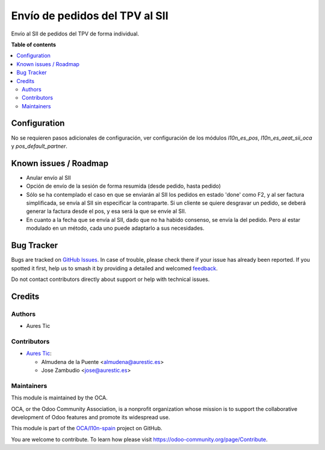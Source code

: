 ===============================
Envío de pedidos del TPV al SII
===============================

.. 
   !!!!!!!!!!!!!!!!!!!!!!!!!!!!!!!!!!!!!!!!!!!!!!!!!!!!
   !! This file is generated by oca-gen-addon-readme !!
   !! changes will be overwritten.                   !!
   !!!!!!!!!!!!!!!!!!!!!!!!!!!!!!!!!!!!!!!!!!!!!!!!!!!!
   !! source digest: sha256:87cf1bd889797cdb7318b3784ef6923204bbf29432748ef9b8245324e2fca76c
   !!!!!!!!!!!!!!!!!!!!!!!!!!!!!!!!!!!!!!!!!!!!!!!!!!!!

.. |badge1| image:: https://img.shields.io/badge/maturity-Beta-yellow.png
    :target: https://odoo-community.org/page/development-status
    :alt: Beta
.. |badge2| image:: https://img.shields.io/badge/licence-AGPL--3-blue.png
    :target: http://www.gnu.org/licenses/agpl-3.0-standalone.html
    :alt: License: AGPL-3
.. |badge3| image:: https://img.shields.io/badge/github-OCA%2Fl10n--spain-lightgray.png?logo=github
    :target: https://github.com/OCA/l10n-spain/tree/16.0/l10n_es_pos_sii
    :alt: OCA/l10n-spain
.. |badge4| image:: https://img.shields.io/badge/weblate-Translate%20me-F47D42.png
    :target: https://translation.odoo-community.org/projects/l10n-spain-16-0/l10n-spain-16-0-l10n_es_pos_sii
    :alt: Translate me on Weblate
.. |badge5| image:: https://img.shields.io/badge/runboat-Try%20me-875A7B.png
    :target: https://runboat.odoo-community.org/builds?repo=OCA/l10n-spain&target_branch=16.0
    :alt: Try me on Runboat

|badge1| |badge2| |badge3| |badge4| |badge5|

Envío al SII de pedidos del TPV de forma individual.

**Table of contents**

.. contents::
   :local:

Configuration
=============

No se requieren pasos adicionales de configuración, ver configuración de los
módulos `l10n_es_pos`, `l10n_es_aeat_sii_oca` y `pos_default_partner`.

Known issues / Roadmap
======================

* Anular envío al SII
* Opción de envío de la sesión de forma resumida (desde pedido, hasta pedido)
* Sólo se ha contemplado el caso en que se enviarán al SII los pedidos en estado 'done' como F2, y al ser factura simplificada, se envía al SII sin especificar la contraparte. Si un cliente se quiere desgravar un pedido, se deberá generar la factura desde el pos, y esa será la que se envíe al SII.
* En cuanto a la fecha que se envía al SII, dado que no ha habido consenso, se envía la del pedido. Pero al estar modulado en un método, cada uno puede adaptarlo a sus necesidades.

Bug Tracker
===========

Bugs are tracked on `GitHub Issues <https://github.com/OCA/l10n-spain/issues>`_.
In case of trouble, please check there if your issue has already been reported.
If you spotted it first, help us to smash it by providing a detailed and welcomed
`feedback <https://github.com/OCA/l10n-spain/issues/new?body=module:%20l10n_es_pos_sii%0Aversion:%2016.0%0A%0A**Steps%20to%20reproduce**%0A-%20...%0A%0A**Current%20behavior**%0A%0A**Expected%20behavior**>`_.

Do not contact contributors directly about support or help with technical issues.

Credits
=======

Authors
~~~~~~~

* Aures Tic

Contributors
~~~~~~~~~~~~

* `Aures Tic <https://aurestic.es>`_:

  * Almudena de la Puente <almudena@aurestic.es>
  * Jose Zambudio <jose@aurestic.es>

Maintainers
~~~~~~~~~~~

This module is maintained by the OCA.

.. image:: https://odoo-community.org/logo.png
   :alt: Odoo Community Association
   :target: https://odoo-community.org

OCA, or the Odoo Community Association, is a nonprofit organization whose
mission is to support the collaborative development of Odoo features and
promote its widespread use.

This module is part of the `OCA/l10n-spain <https://github.com/OCA/l10n-spain/tree/16.0/l10n_es_pos_sii>`_ project on GitHub.

You are welcome to contribute. To learn how please visit https://odoo-community.org/page/Contribute.
